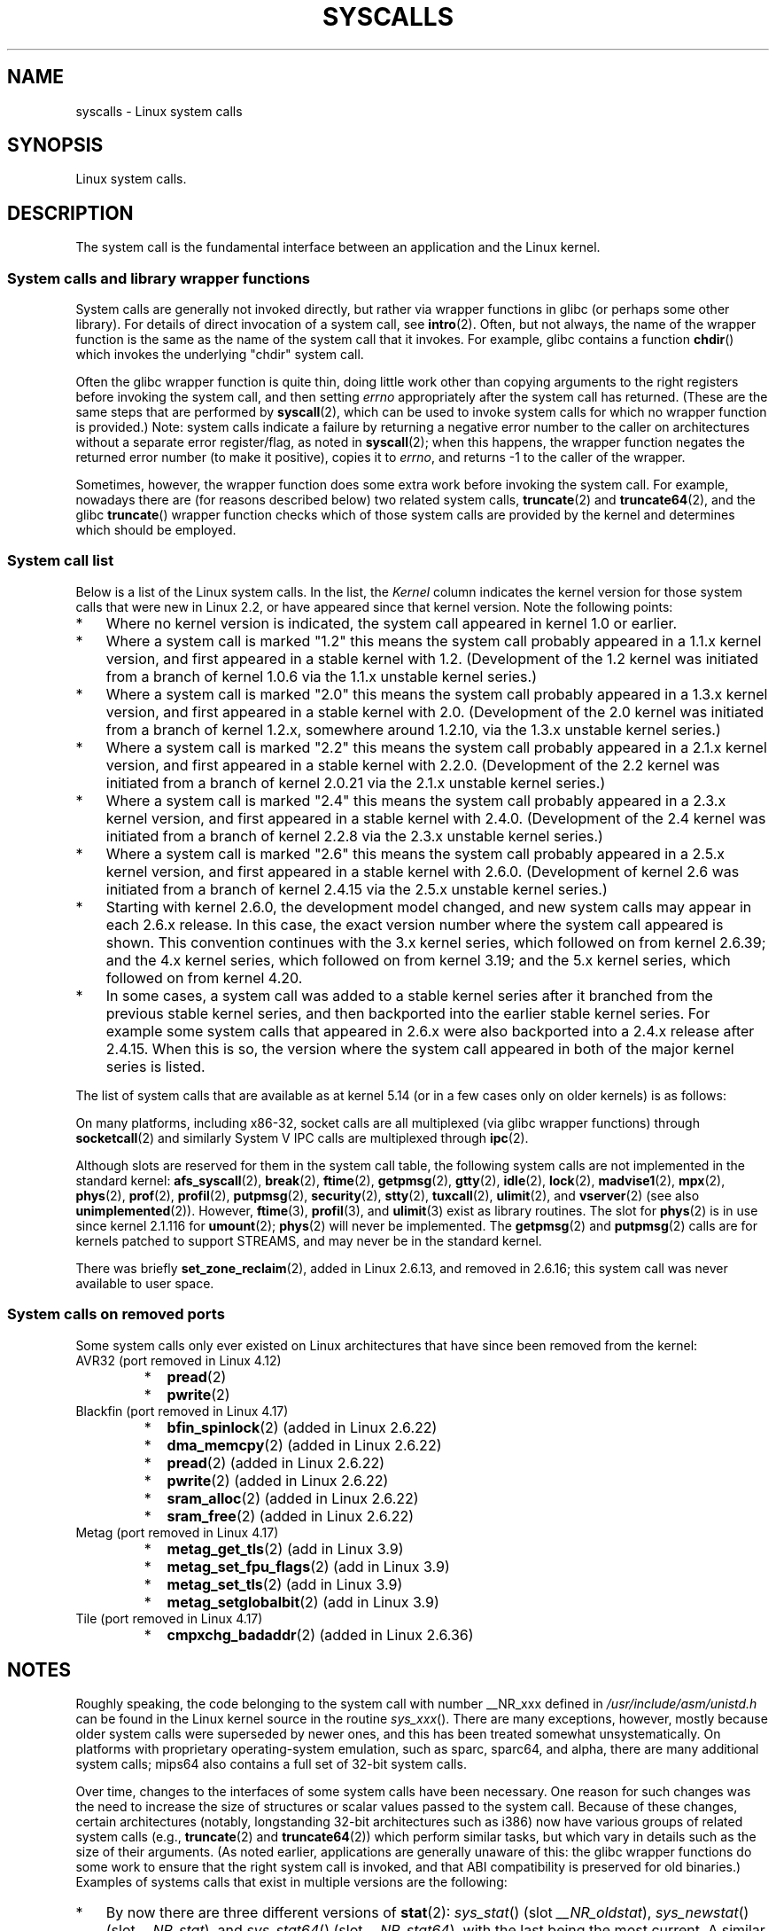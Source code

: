.\" Copyright (C) 2007 Michael Kerrisk <mtk.manpages@gmail.com>
.\" with some input from Stepan Kasal <kasal@ucw.cz>
.\"
.\" Some content retained from an earlier version of this page:
.\" Copyright (C) 1998 Andries Brouwer (aeb@cwi.nl)
.\" Modifications for 2.2 and 2.4 Copyright (C) 2002 Ian Redfern
.\" <redferni@logica.com>
.\"
.\" SPDX-License-Identifier: Linux-man-pages-copyleft
.\"
.TH SYSCALLS 2 2021-08-27 "Linux" "Linux Programmer's Manual"
.SH NAME
syscalls \- Linux system calls
.SH SYNOPSIS
.nf
Linux system calls.
.fi
.SH DESCRIPTION
The system call is the fundamental interface between an application
and the Linux kernel.
.SS System calls and library wrapper functions
System calls are generally not invoked directly,
but rather via wrapper functions in glibc (or perhaps some other library).
For details of direct invocation of a system call, see
.BR intro (2).
Often, but not always, the name of the wrapper function is the same
as the name of the system call that it invokes.
For example, glibc contains a function
.BR chdir ()
which invokes the underlying "chdir" system call.
.PP
Often the glibc wrapper function is quite thin, doing little work
other than copying arguments to the right registers
before invoking the system call,
and then setting
.I errno
appropriately after the system call has returned.
(These are the same steps that are performed by
.BR syscall (2),
which can be used to invoke system calls
for which no wrapper function is provided.)
Note: system calls indicate a failure by returning a negative error
number to the caller on architectures without a separate error register/flag,
as noted in
.BR syscall (2);
when this happens,
the wrapper function negates the returned error number
(to make it positive), copies it to
.IR errno ,
and returns \-1 to the caller of the wrapper.
.PP
Sometimes, however, the wrapper function does some extra work
before invoking the system call.
For example, nowadays there are (for reasons described below) two
related system calls,
.BR truncate (2)
and
.BR truncate64 (2),
and the glibc
.BR truncate ()
wrapper function checks which of those system calls
are provided by the kernel and determines which should be employed.
.SS System call list
Below is a list of the Linux system calls.
In the list, the
.I Kernel
column indicates the kernel version
for those system calls that were new in Linux 2.2,
or have appeared since that kernel version.
Note the following points:
.IP * 3
Where no kernel version is indicated,
the system call appeared in kernel 1.0 or earlier.
.IP *
Where a system call is marked "1.2"
this means the system call probably appeared in a 1.1.x kernel version,
and first appeared in a stable kernel with 1.2.
(Development of the 1.2 kernel was initiated from a branch of kernel
1.0.6 via the 1.1.x unstable kernel series.)
.IP *
Where a system call is marked "2.0"
this means the system call probably appeared in a 1.3.x kernel version,
and first appeared in a stable kernel with 2.0.
(Development of the 2.0 kernel was initiated from a branch of kernel
1.2.x, somewhere around 1.2.10,
via the 1.3.x unstable kernel series.)
.\" Was kernel 2.0 started from a branch of 1.2.10?
.\" At least from the timestamps of the tarballs of
.\" of 1.2.10 and 1.3.0, that's how it looks, but in
.\" fact the diff doesn't seem very clear, the
.\" 1.3.0 .tar.bz is much bigger (2.0 MB) than the
.\" 1.2.10 .tar.bz2 (1.8 MB), and AEB points out the
.\" timestamps of some files in 1.3.0 seem to be older
.\" than those in 1.2.10.  All of this suggests
.\" that there might not have been a clean branch point.
.IP *
Where a system call is marked "2.2"
this means the system call probably appeared in a 2.1.x kernel version,
and first appeared in a stable kernel with 2.2.0.
(Development of the 2.2 kernel was initiated from a branch of kernel
2.0.21 via the 2.1.x unstable kernel series.)
.IP *
Where a system call is marked "2.4"
this means the system call probably appeared in a 2.3.x kernel version,
and first appeared in a stable kernel with 2.4.0.
(Development of the 2.4 kernel was initiated from a branch of
kernel 2.2.8 via the 2.3.x unstable kernel series.)
.IP *
Where a system call is marked "2.6"
this means the system call probably appeared in a 2.5.x kernel version,
and first appeared in a stable kernel with 2.6.0.
(Development of kernel 2.6 was initiated from a branch
of kernel 2.4.15 via the 2.5.x unstable kernel series.)
.IP *
Starting with kernel 2.6.0, the development model changed,
and new system calls may appear in each 2.6.x release.
In this case, the exact version number where the system call appeared
is shown.
This convention continues with the 3.x kernel series,
which followed on from kernel 2.6.39; and the 4.x kernel series,
which followed on from kernel 3.19; and the 5.x kernel series,
which followed on from kernel 4.20.
.IP *
In some cases, a system call was added to a stable kernel
series after it branched from the previous stable kernel
series, and then backported into the earlier stable kernel series.
For example some system calls that appeared in 2.6.x were also backported
into a 2.4.x release after 2.4.15.
When this is so, the version where the system call appeared
in both of the major kernel series is listed.
.PP
The list of system calls that are available as at kernel 5.14
(or in a few cases only on older kernels) is as follows:
.\"
.\" Looking at scripts/checksyscalls.sh in the kernel source is
.\" instructive about x86 specifics.
.\"
.nh
.ad l
.TS
l2 le l
---
l l l.
\fBSystem call\fP	\fBKernel\fP	\fBNotes\fP

\fB_llseek\fP(2)	1.2
\fB_newselect\fP(2)	2.0
\fB_sysctl\fP(2)	2.0	Removed in 5.5
\fBaccept\fP(2)	2.0	T{
See notes on \fBsocketcall\fP(2)
T}
\fBaccept4\fP(2)	2.6.28
\fBaccess\fP(2)	1.0
\fBacct\fP(2)	1.0
\fBadd_key\fP(2)	2.6.10
\fBadjtimex\fP(2)	1.0
\fBalarm\fP(2)	1.0
\fBalloc_hugepages\fP(2)	2.5.36	Removed in 2.5.44
.\" 4adeefe161a74369e44cc8e663f240ece0470dc3
\fBarc_gettls\fP(2)	3.9	ARC only
\fBarc_settls\fP(2)	3.9	ARC only
.\" 91e040a79df73d371f70792f30380d4e44805250
\fBarc_usr_cmpxchg\fP(2)	4.9	ARC only
.\" x86: 79170fda313ed5be2394f87aa2a00d597f8ed4a1
\fBarch_prctl\fP(2)	2.6	T{
x86_64, x86 since 4.12
T}
.\" 9674cdc74d63f346870943ef966a034f8c71ee57
\fBatomic_barrier\fP(2)	2.6.34	m68k only
\fBatomic_cmpxchg_32\fP(2)	2.6.34	m68k only
\fBbdflush\fP(2)	1.2	T{
Deprecated (does nothing)
since 2.6
T}
\fBbind\fP(2)	2.0	T{
See notes on \fBsocketcall\fP(2)
T}
\fBbpf\fP(2)	3.18
\fBbrk\fP(2)	1.0
\fBbreakpoint\fP(2)	2.2	T{
ARM OABI only, defined with
\fB__ARM_NR\fP prefix
T}
\fBcacheflush\fP(2)	1.2	Not on x86
\fBcapget\fP(2)	2.2
\fBcapset\fP(2)	2.2
\fBchdir\fP(2)	1.0
\fBchmod\fP(2)	1.0
\fBchown\fP(2)	2.2	T{
See \fBchown\fP(2) for
version details
T}
\fBchown32\fP(2)	2.4
\fBchroot\fP(2)	1.0
\fBclock_adjtime\fP(2)	2.6.39
\fBclock_getres\fP(2)	2.6
\fBclock_gettime\fP(2)	2.6
\fBclock_nanosleep\fP(2)	2.6
\fBclock_settime\fP(2)	2.6
\fBclone2\fP(2)	2.4	IA-64 only
\fBclone\fP(2)	1.0
\fBclone3\fP(2)	5.3
\fBclose\fP(2)	1.0
\fBclose_range\fP(2)	5.9
.\" .\" dcef1f634657dabe7905af3ccda12cf7f0b6fcc1
.\" .\" cc20d42986d5807cbe4f5c7c8e3dab2e59ea0db3
.\" .\" db695c0509d6ec9046ee5e4c520a19fa17d9fce2
.\" \fBcmpxchg\fP(2)	2.6.12	T{
.\" ARM, syscall constant never was
.\" exposed to user space, in-kernel
.\" definition had \fB__ARM_NR\fP prefix,
.\" removed in 4.4
.\" T}
.\" 867e359b97c970a60626d5d76bbe2a8fadbf38fb
.\" bb9d812643d8a121df7d614a2b9c60193a92deb0
\fBconnect\fP(2)	2.0	T{
See notes on \fBsocketcall\fP(2)
T}
\fBcopy_file_range\fP(2)	4.5
\fBcreat\fP(2)	1.0
\fBcreate_module\fP(2)	1.0	Removed in 2.6
\fBdelete_module\fP(2)	1.0
.\" 1394f03221790a988afc3e4b3cb79f2e477246a9
.\" 4ba66a9760722ccbb691b8f7116cad2f791cca7b
\fBdup\fP(2)	1.0
\fBdup2\fP(2)	1.0
\fBdup3\fP(2)	2.6.27
\fBepoll_create\fP(2)	2.6
\fBepoll_create1\fP(2)	2.6.27
\fBepoll_ctl\fP(2)	2.6
\fBepoll_pwait\fP(2)	2.6.19
\fBepoll_pwait2\fP(2)	5.11
\fBepoll_wait\fP(2)	2.6
\fBeventfd\fP(2)	2.6.22
\fBeventfd2\fP(2)	2.6.27
\fBexecv\fP(2)	2.0	T{
SPARC/SPARC64 only, for
compatibility with SunOS
T}
\fBexecve\fP(2)	1.0
\fBexecveat\fP(2)	3.19
\fBexit\fP(2)	1.0
\fBexit_group\fP(2)	2.6
\fBfaccessat\fP(2)	2.6.16
\fBfaccessat2\fP(2)	5.8
\fBfadvise64\fP(2)	2.6
.\" Implements \fBposix_fadvise\fP(2)
\fBfadvise64_64\fP(2)	2.6
\fBfallocate\fP(2)	2.6.23
\fBfanotify_init\fP(2)	2.6.37
\fBfanotify_mark\fP(2)	2.6.37
.\" The fanotify calls were added in Linux 2.6.36,
.\" but disabled while the API was finalized.
\fBfchdir\fP(2)	1.0
\fBfchmod\fP(2)	1.0
\fBfchmodat\fP(2)	2.6.16
\fBfchown\fP(2)	1.0
\fBfchown32\fP(2)	2.4
\fBfchownat\fP(2)	2.6.16
\fBfcntl\fP(2)	1.0
\fBfcntl64\fP(2)	2.4
\fBfdatasync\fP(2)	2.0
\fBfgetxattr\fP(2)	2.6; 2.4.18
\fBfinit_module\fP(2)	3.8
\fBflistxattr\fP(2)	2.6; 2.4.18
\fBflock\fP(2)	2.0
\fBfork\fP(2)	1.0
\fBfree_hugepages\fP(2)	2.5.36	Removed in 2.5.44
\fBfremovexattr\fP(2)	2.6; 2.4.18
\fBfsconfig\fP(2)	5.2
\fBfsetxattr\fP(2)	2.6; 2.4.18
\fBfsmount\fP(2)	5.2
\fBfsopen\fP(2)	5.2
\fBfspick\fP(2)	5.2
\fBfstat\fP(2)	1.0
\fBfstat64\fP(2)	2.4
\fBfstatat64\fP(2)	2.6.16
\fBfstatfs\fP(2)	1.0
\fBfstatfs64\fP(2)	2.6
\fBfsync\fP(2)	1.0
\fBftruncate\fP(2)	1.0
\fBftruncate64\fP(2)	2.4
\fBfutex\fP(2)	2.6
\fBfutimesat\fP(2)	2.6.16
\fBget_kernel_syms\fP(2)	1.0	Removed in 2.6
\fBget_mempolicy\fP(2)	2.6.6
\fBget_robust_list\fP(2)	2.6.17
\fBget_thread_area\fP(2)	2.6
.\" 8fcd6c45f5a65621ec809b7866a3623e9a01d4ed
\fBget_tls\fP(2)	4.15	T{
ARM OABI only, has
\fB__ARM_NR\fP prefix
T}
\fBgetcpu\fP(2)	2.6.19
\fBgetcwd\fP(2)	2.2
\fBgetdents\fP(2)	2.0
\fBgetdents64\fP(2)	2.4
.\" parisc: 863722e856e64dae0e252b6bb546737c6c5626ce
\fBgetdomainname\fP(2)	2.2	T{
SPARC, SPARC64; available
as \fBosf_getdomainname\fP(2)
on Alpha since Linux 2.0
T}
.\" ec98c6b9b47df6df1c1fa6cf3d427414f8c2cf16
\fBgetdtablesize\fP(2)	2.0	T{
SPARC (removed in 2.6.26),
available on Alpha as
\fBosf_getdtablesize\fP(2)
T}
\fBgetegid\fP(2)	1.0
\fBgetegid32\fP(2)	2.4
\fBgeteuid\fP(2)	1.0
\fBgeteuid32\fP(2)	2.4
\fBgetgid\fP(2)	1.0
\fBgetgid32\fP(2)	2.4
\fBgetgroups\fP(2)	1.0
\fBgetgroups32\fP(2)	2.4
.\" SPARC removal: ec98c6b9b47df6df1c1fa6cf3d427414f8c2cf16
\fBgethostname\fP(2)	2.0	T{
Alpha, was available on
SPARC up to Linux 2.6.26
T}
\fBgetitimer\fP(2)	1.0
\fBgetpeername\fP(2)	2.0	T{
See notes on \fBsocketcall\fP(2)
T}
\fBgetpagesize\fP(2)	2.0	Not on x86
\fBgetpgid\fP(2)	1.0
\fBgetpgrp\fP(2)	1.0
\fBgetpid\fP(2)	1.0
\fBgetppid\fP(2)	1.0
\fBgetpriority\fP(2)	1.0
\fBgetrandom\fP(2)	3.17
\fBgetresgid\fP(2)	2.2
\fBgetresgid32\fP(2)	2.4
\fBgetresuid\fP(2)	2.2
\fBgetresuid32\fP(2)	2.4
\fBgetrlimit\fP(2)	1.0
\fBgetrusage\fP(2)	1.0
\fBgetsid\fP(2)	2.0
\fBgetsockname\fP(2)	2.0	T{
See notes on \fBsocketcall\fP(2)
T}
\fBgetsockopt\fP(2)	2.0	T{
See notes on \fBsocketcall\fP(2)
T}
\fBgettid\fP(2)	2.4.11
\fBgettimeofday\fP(2)	1.0
\fBgetuid\fP(2)	1.0
\fBgetuid32\fP(2)	2.4
\fBgetunwind\fP(2)	2.4.8	T{
IA-64 only; deprecated
T}
\fBgetxattr\fP(2)	2.6; 2.4.18
\fBgetxgid\fP(2)	2.0	T{
Alpha only; see NOTES
T}
\fBgetxpid\fP(2)	2.0	T{
Alpha only; see NOTES
T}
\fBgetxuid\fP(2)	2.0	T{
Alpha only; see NOTES
T}
\fBinit_module\fP(2)	1.0
\fBinotify_add_watch\fP(2)	2.6.13
\fBinotify_init\fP(2)	2.6.13
\fBinotify_init1\fP(2)	2.6.27
\fBinotify_rm_watch\fP(2)	2.6.13
\fBio_cancel\fP(2)	2.6
\fBio_destroy\fP(2)	2.6
\fBio_getevents\fP(2)	2.6
\fBio_pgetevents\fP(2)	4.18
\fBio_setup\fP(2)	2.6
\fBio_submit\fP(2)	2.6
\fBio_uring_enter\fP(2)	5.1
\fBio_uring_register\fP(2)	5.1
\fBio_uring_setup\fP(2)	5.1
\fBioctl\fP(2)	1.0
\fBioperm\fP(2)	1.0
\fBiopl\fP(2)	1.0
\fBioprio_get\fP(2)	2.6.13
\fBioprio_set\fP(2)	2.6.13
\fBipc\fP(2)	1.0
.\" Implements System V IPC calls
\fBkcmp\fP(2)	3.5
\fBkern_features\fP(2)	3.7	SPARC64 only
.\" FIXME . document kern_features():
.\" commit 517ffce4e1a03aea979fe3a18a3dd1761a24fafb
\fBkexec_file_load\fP(2)	3.17
\fBkexec_load\fP(2)	2.6.13
.\" The entry in the syscall table was reserved starting in 2.6.7
.\" Was named sys_kexec_load() from 2.6.7 to 2.6.16
\fBkeyctl\fP(2)	2.6.10
\fBkill\fP(2)	1.0
\fBlandlock_add_rule\fP(2)	5.13
\fBlandlock_create_ruleset\fP(2)	5.13
\fBlandlock_restrict_self\fP(2)	5.13
\fBlchown\fP(2)	1.0	T{
See \fBchown\fP(2) for
version details
T}
\fBlchown32\fP(2)	2.4
\fBlgetxattr\fP(2)	2.6; 2.4.18
\fBlink\fP(2)	1.0
\fBlinkat\fP(2)	2.6.16
\fBlisten\fP(2)	2.0	T{
See notes on \fBsocketcall\fP(2)
T}
\fBlistxattr\fP(2)	2.6; 2.4.18
\fBllistxattr\fP(2)	2.6; 2.4.18
\fBlookup_dcookie\fP(2)	2.6
\fBlremovexattr\fP(2)	2.6; 2.4.18
\fBlseek\fP(2)	1.0
\fBlsetxattr\fP(2)	2.6; 2.4.18
\fBlstat\fP(2)	1.0
\fBlstat64\fP(2)	2.4
\fBmadvise\fP(2)	2.4
\fBmbind\fP(2)	2.6.6
\fBmemory_ordering\fP(2)	2.2	SPARC64 only
.\" 26025bbfbba33a9425be1b89eccb4664ea4c17b6
.\" bb6fb6dfcc17cddac11ac295861f7608194447a7
\fBmembarrier\fP(2)	3.17
\fBmemfd_create\fP(2)	3.17
\fBmemfd_secret\fP(2)	5.14
\fBmigrate_pages\fP(2)	2.6.16
\fBmincore\fP(2)	2.4
\fBmkdir\fP(2)	1.0
\fBmkdirat\fP(2)	2.6.16
\fBmknod\fP(2)	1.0
\fBmknodat\fP(2)	2.6.16
\fBmlock\fP(2)	2.0
\fBmlock2\fP(2)	4.4
\fBmlockall\fP(2)	2.0
\fBmmap\fP(2)	1.0
\fBmmap2\fP(2)	2.4
\fBmodify_ldt\fP(2)	1.0
\fBmount\fP(2)	1.0
\fBmove_mount\fP(2)	5.2
\fBmove_pages\fP(2)	2.6.18
\fBmprotect\fP(2)	1.0
\fBmq_getsetattr\fP(2)	2.6.6
.\" Implements \fBmq_getattr\fP(3) and \fBmq_setattr\fP(3)
\fBmq_notify\fP(2)	2.6.6
\fBmq_open\fP(2)	2.6.6
\fBmq_timedreceive\fP(2)	2.6.6
\fBmq_timedsend\fP(2)	2.6.6
\fBmq_unlink\fP(2)	2.6.6
\fBmremap\fP(2)	2.0
\fBmsgctl\fP(2)	2.0	T{
See notes on \fBipc\fP(2)
T}
\fBmsgget\fP(2)	2.0	T{
See notes on \fBipc\fP(2)
T}
\fBmsgrcv\fP(2)	2.0	T{
See notes on \fBipc\fP(2)
T}
\fBmsgsnd\fP(2)	2.0	T{
See notes on \fBipc\fP(2)
T}
\fBmsync\fP(2)	2.0
.\" \fBmultiplexer\fP(2)	??	__NR_multiplexer reserved on
.\"		PowerPC, but unimplemented?
\fBmunlock\fP(2)	2.0
\fBmunlockall\fP(2)	2.0
\fBmunmap\fP(2)	1.0
\fBname_to_handle_at\fP(2)	2.6.39
\fBnanosleep\fP(2)	2.0
.\" 5590ff0d5528b60153c0b4e7b771472b5a95e297
\fBnewfstatat\fP(2)	2.6.16	See \fBstat\fP(2)
\fBnfsservctl\fP(2)	2.2	Removed in 3.1
\fBnice\fP(2)	1.0
\fBold_adjtimex\fP(2)	2.0	T{
Alpha only; see NOTES
T}
\fBold_getrlimit\fP(2)	2.4	T{
Old variant of \fBgetrlimit\fP(2)
that used a different value
for \fBRLIM_INFINITY\fP
T}
\fBoldfstat\fP(2)	1.0
\fBoldlstat\fP(2)	1.0
\fBoldolduname\fP(2)	1.0
\fBoldstat\fP(2)	1.0
\fBoldumount\fP(2)	2.4.116	T{
Name of the old \fBumount\fP(2)
syscall on Alpha
T}
\fBolduname\fP(2)	1.0
\fBopen\fP(2)	1.0
\fBopen_by_handle_at\fP(2)	2.6.39
\fBopen_tree\fP(2)	5.2
\fBopenat\fP(2)	2.6.16
\fBopenat2\fP(2)	5.6
.\" 9d02a4283e9ce4e9ca11ff00615bdacdb0515a1a
\fBor1k_atomic\fP(2)	3.1	T{
OpenRISC 1000 only
T}
\fBpause\fP(2)	1.0
\fBpciconfig_iobase\fP(2)	2.2.15; 2.4	Not on x86
.\" Alpha, PowerPC, ARM; not x86
\fBpciconfig_read\fP(2)	2.0.26; 2.2	Not on x86
.\" , PowerPC, ARM; not x86
\fBpciconfig_write\fP(2)	2.0.26; 2.2	Not on x86
.\" , PowerPC, ARM; not x86
\fBperf_event_open\fP(2)	2.6.31	T{
Was perf_counter_open() in
2.6.31; renamed in 2.6.32
T}
\fBpersonality\fP(2)	1.2
\fBperfctr\fP(2)	2.2	T{
SPARC only; removed in 2.6.34
T}
.\"	commit c7d5a0050773e98d1094eaa9f2a1a793fafac300 removed perfctr()
\fBperfmonctl\fP(2)	2.4	IA-64 only; removed in 5.10
\fBpidfd_getfd\fP(2)	5.6
\fBpidfd_send_signal\fP(2)	5.1
\fBpidfd_open\fP(2)	5.3
\fBpipe\fP(2)	1.0
\fBpipe2\fP(2)	2.6.27
\fBpivot_root\fP(2)	2.4
\fBpkey_alloc\fP(2)	4.8
\fBpkey_free\fP(2)	4.8
\fBpkey_mprotect\fP(2)	4.8
\fBpoll\fP(2)	2.0.36; 2.2
\fBppoll\fP(2)	2.6.16
\fBprctl\fP(2)	2.2
\fBpread64\fP(2)		T{
Added as "pread" in 2.2;
renamed "pread64" in 2.6
T}
\fBpreadv\fP(2)	2.6.30
\fBpreadv2\fP(2)	4.6
\fBprlimit64\fP(2)	2.6.36
\fBprocess_madvise\fP(2)	5.10
\fBprocess_vm_readv\fP(2)	3.2
\fBprocess_vm_writev\fP(2)	3.2
\fBpselect6\fP(2)	2.6.16
.\" Implements \fBpselect\fP(2)
\fBptrace\fP(2)	1.0
\fBpwrite64\fP(2)		T{
Added as "pwrite" in 2.2;
renamed "pwrite64" in 2.6
T}
\fBpwritev\fP(2)	2.6.30
\fBpwritev2\fP(2)	4.6
\fBquery_module\fP(2)	2.2	Removed in 2.6
\fBquotactl\fP(2)	1.0
\fBquotactl_fd\fP(2)	5.14
\fBread\fP(2)	1.0
\fBreadahead\fP(2)	2.4.13
\fBreaddir\fP(2)	1.0
.\" Supersedes \fBgetdents\fP(2)
\fBreadlink\fP(2)	1.0
\fBreadlinkat\fP(2)	2.6.16
\fBreadv\fP(2)	2.0
\fBreboot\fP(2)	1.0
\fBrecv\fP(2)	2.0	T{
See notes on \fBsocketcall\fP(2)
T}
\fBrecvfrom\fP(2)	2.0	T{
See notes on \fBsocketcall\fP(2)
T}
\fBrecvmsg\fP(2)	2.0	T{
See notes on \fBsocketcall\fP(2)
T}
\fBrecvmmsg\fP(2)	2.6.33
\fBremap_file_pages\fP(2)	2.6	T{
Deprecated since 3.16
T}
\fBremovexattr\fP(2)	2.6; 2.4.18
\fBrename\fP(2)	1.0
\fBrenameat\fP(2)	2.6.16
\fBrenameat2\fP(2)	3.15
\fBrequest_key\fP(2)	2.6.10
\fBrestart_syscall\fP(2)	2.6
.\" 921ebd8f2c081b3cf6c3b29ef4103eef3ff26054
\fBriscv_flush_icache\fP(2)	4.15	RISC-V only
\fBrmdir\fP(2)	1.0
\fBrseq\fP(2)	4.18
\fBrt_sigaction\fP(2)	2.2
\fBrt_sigpending\fP(2)	2.2
\fBrt_sigprocmask\fP(2)	2.2
\fBrt_sigqueueinfo\fP(2)	2.2
\fBrt_sigreturn\fP(2)	2.2
\fBrt_sigsuspend\fP(2)	2.2
\fBrt_sigtimedwait\fP(2)	2.2
\fBrt_tgsigqueueinfo\fP(2)	2.6.31
\fBrtas\fP(2)	2.6.2	T{
PowerPC/PowerPC64 only
T}
\fBs390_runtime_instr\fP(2)	3.7	s390 only
\fBs390_pci_mmio_read\fP(2)	3.19	s390 only
\fBs390_pci_mmio_write\fP(2)	3.19	s390 only
\fBs390_sthyi\fP(2)	4.15	s390 only
\fBs390_guarded_storage\fP(2)	4.12	s390 only
\fBsched_get_affinity\fP(2)	2.6	T{
Name of \fBsched_getaffinity\fP(2)
on SPARC and SPARC64
T}
\fBsched_get_priority_max\fP(2)	2.0
\fBsched_get_priority_min\fP(2)	2.0
\fBsched_getaffinity\fP(2)	2.6
\fBsched_getattr\fP(2)	3.14
\fBsched_getparam\fP(2)	2.0
\fBsched_getscheduler\fP(2)	2.0
\fBsched_rr_get_interval\fP(2)	2.0
\fBsched_set_affinity\fP(2)	2.6	T{
Name of \fBsched_setaffinity\fP(2)
on SPARC and SPARC64
T}
\fBsched_setaffinity\fP(2)	2.6
\fBsched_setattr\fP(2)	3.14
\fBsched_setparam\fP(2)	2.0
\fBsched_setscheduler\fP(2)	2.0
\fBsched_yield\fP(2)	2.0
\fBseccomp\fP(2)	3.17
\fBselect\fP(2)	1.0
\fBsemctl\fP(2)	2.0	T{
See notes on \fBipc\fP(2)
T}
\fBsemget\fP(2)	2.0	T{
See notes on \fBipc\fP(2)
T}
\fBsemop\fP(2)	2.0	T{
See notes on \fBipc\fP(2)
T}
\fBsemtimedop\fP(2)	2.6; 2.4.22
\fBsend\fP(2)	2.0	T{
See notes on \fBsocketcall\fP(2)
T}
\fBsendfile\fP(2)	2.2
\fBsendfile64\fP(2)	2.6; 2.4.19
\fBsendmmsg\fP(2)	3.0
\fBsendmsg\fP(2)	2.0	T{
See notes on \fBsocketcall\fP(2)
T}
\fBsendto\fP(2)	2.0	T{
See notes on \fBsocketcall\fP(2)
T}
\fBset_mempolicy\fP(2)	2.6.6
\fBset_robust_list\fP(2)	2.6.17
\fBset_thread_area\fP(2)	2.6
\fBset_tid_address\fP(2)	2.6
\fBset_tls\fP(2)	2.6.11	T{
ARM OABI/EABI only (constant
has \fB__ARM_NR\fP prefix)
T}
.\" \fBsetaltroot\fP(2)	2.6.10	T{
.\" Removed in 2.6.11, exposed one
.\" of implementation details of
.\" \fBpersonality\fP(2) (creating an
.\" alternative root, precursor of
.\" mount namespaces) to user space.
.\" T}
.\" See http://lkml.org/lkml/2005/8/1/83
.\" "[PATCH] remove sys_set_zone_reclaim()"
\fBsetdomainname\fP(2)	1.0
\fBsetfsgid\fP(2)	1.2
\fBsetfsgid32\fP(2)	2.4
\fBsetfsuid\fP(2)	1.2
\fBsetfsuid32\fP(2)	2.4
\fBsetgid\fP(2)	1.0
\fBsetgid32\fP(2)	2.4
\fBsetgroups\fP(2)	1.0
\fBsetgroups32\fP(2)	2.4
.\" arch/alpha/include/asm/core_lca.h
\fBsethae\fP(2)	2.0	T{
Alpha only; see NOTES
T}
\fBsethostname\fP(2)	1.0
\fBsetitimer\fP(2)	1.0
\fBsetns\fP(2)	3.0
\fBsetpgid\fP(2)	1.0
\fBsetpgrp\fP(2)	2.0	T{
Alternative name for
\fBsetpgid\fP(2) on Alpha
T}
\fBsetpriority\fP(2)	1.0
\fBsetregid\fP(2)	1.0
\fBsetregid32\fP(2)	2.4
\fBsetresgid\fP(2)	2.2
\fBsetresgid32\fP(2)	2.4
\fBsetresuid\fP(2)	2.2
\fBsetresuid32\fP(2)	2.4
\fBsetreuid\fP(2)	1.0
\fBsetreuid32\fP(2)	2.4
\fBsetrlimit\fP(2)	1.0
\fBsetsid\fP(2)	1.0
\fBsetsockopt\fP(2)	2.0	T{
See notes on \fBsocketcall\fP(2)
T}
\fBsettimeofday\fP(2)	1.0
\fBsetuid\fP(2)	1.0
\fBsetuid32\fP(2)	2.4
\fBsetup\fP(2)	1.0	Removed in 2.2
\fBsetxattr\fP(2)	2.6; 2.4.18
\fBsgetmask\fP(2)	1.0
\fBshmat\fP(2)	2.0	T{
See notes on \fBipc\fP(2)
T}
\fBshmctl\fP(2)	2.0	T{
See notes on \fBipc\fP(2)
T}
\fBshmdt\fP(2)	2.0	T{
See notes on \fBipc\fP(2)
T}
\fBshmget\fP(2)	2.0	T{
See notes on \fBipc\fP(2)
T}
\fBshutdown\fP(2)	2.0	T{
See notes on \fBsocketcall\fP(2)
T}
\fBsigaction\fP(2)	1.0
\fBsigaltstack\fP(2)	2.2
\fBsignal\fP(2)	1.0
\fBsignalfd\fP(2)	2.6.22
\fBsignalfd4\fP(2)	2.6.27
\fBsigpending\fP(2)	1.0
\fBsigprocmask\fP(2)	1.0
\fBsigreturn\fP(2)	1.0
\fBsigsuspend\fP(2)	1.0
\fBsocket\fP(2)	2.0	T{
See notes on \fBsocketcall\fP(2)
T}
\fBsocketcall\fP(2)	1.0
.\" Implements BSD socket calls
\fBsocketpair\fP(2)	2.0	T{
See notes on \fBsocketcall\fP(2)
T}
.\" 5a0015d62668e64c8b6e02e360fbbea121bfd5e6
\fBspill\fP(2)	2.6.13	Xtensa only
\fBsplice\fP(2)	2.6.17
\fBspu_create\fP(2)	2.6.16	T{
PowerPC/PowerPC64 only
T}
\fBspu_run\fP(2)	2.6.16	T{
PowerPC/PowerPC64 only
T}
\fBssetmask\fP(2)	1.0
\fBstat\fP(2)	1.0
\fBstat64\fP(2)	2.4
\fBstatfs\fP(2)	1.0
\fBstatfs64\fP(2)	2.6
\fBstatx\fP(2)	4.11
\fBstime\fP(2)	1.0
\fBsubpage_prot\fP(2)	2.6.25	T{
PowerPC/PowerPC64 only
T}
\fBswapcontext\fP(2)	2.6.3	T{
PowerPC/PowerPC64 only
T}
.\" 529d235a0e190ded1d21ccc80a73e625ebcad09b
\fBswitch_endian\fP(2)	4.1	PowerPC64 only
\fBswapoff\fP(2)	1.0
\fBswapon\fP(2)	1.0
\fBsymlink\fP(2)	1.0
\fBsymlinkat\fP(2)	2.6.16
\fBsync\fP(2)	1.0
\fBsync_file_range\fP(2)	2.6.17
\fBsync_file_range2\fP(2)	2.6.22
.\" PowerPC, ARM, tile
.\" First appeared on ARM, as arm_sync_file_range(), but later renamed
.\" \fBsys_debug_setcontext\fP(2)	???	PowerPC if CONFIG_PPC32
\fBsyncfs\fP(2)	2.6.39
\fBsys_debug_setcontext\fP(2)	2.6.11	PowerPC only
\fBsyscall\fP(2)	1.0	T{
Still available on ARM OABI
and MIPS O32 ABI
T}
\fBsysfs\fP(2)	1.2
\fBsysinfo\fP(2)	1.0
\fBsyslog\fP(2)	1.0
.\" glibc interface is \fBklogctl\fP(3)
\fBsysmips\fP(2)	2.6.0	MIPS only
\fBtee\fP(2)	2.6.17
\fBtgkill\fP(2)	2.6
\fBtime\fP(2)	1.0
\fBtimer_create\fP(2)	2.6
\fBtimer_delete\fP(2)	2.6
\fBtimer_getoverrun\fP(2)	2.6
\fBtimer_gettime\fP(2)	2.6
\fBtimer_settime\fP(2)	2.6
.\" .\" b215e283992899650c4271e7385c79e26fb9a88e
.\" .\" 4d672e7ac79b5ec5cdc90e450823441e20464691
.\" \fBtimerfd\fP(2)	2.6.22	T{
.\" Old timerfd interface,
.\" removed in 2.6.25
.\" T}
\fBtimerfd_create\fP(2)	2.6.25
\fBtimerfd_gettime\fP(2)	2.6.25
\fBtimerfd_settime\fP(2)	2.6.25
\fBtimes\fP(2)	1.0
\fBtkill\fP(2)	2.6; 2.4.22
\fBtruncate\fP(2)	1.0
\fBtruncate64\fP(2)	2.4
\fBugetrlimit\fP(2)	2.4
\fBumask\fP(2)	1.0
\fBumount\fP(2)	1.0
.\" sys_oldumount() -- __NR_umount
\fBumount2\fP(2)	2.2
.\" sys_umount() -- __NR_umount2
\fBuname\fP(2)	1.0
\fBunlink\fP(2)	1.0
\fBunlinkat\fP(2)	2.6.16
\fBunshare\fP(2)	2.6.16
\fBuselib\fP(2)	1.0
\fBustat\fP(2)	1.0
\fBuserfaultfd\fP(2)	4.3
\fBusr26\fP(2)	2.4.8.1	ARM OABI only
\fBusr32\fP(2)	2.4.8.1	ARM OABI only
\fButime\fP(2)	1.0
\fButimensat\fP(2)	2.6.22
\fButimes\fP(2)	2.2
\fButrap_install\fP(2)	2.2	SPARC64 only
.\" FIXME . document utrap_install()
.\" There's a man page for Solaris 5.11
\fBvfork\fP(2)	2.2
\fBvhangup\fP(2)	1.0
\fBvm86old\fP(2)	1.0	T{
Was "vm86"; renamed in
2.0.28/2.2
T}
\fBvm86\fP(2)	2.0.28; 2.2
\fBvmsplice\fP(2)	2.6.17
\fBwait4\fP(2)	1.0
\fBwaitid\fP(2)	2.6.10
\fBwaitpid\fP(2)	1.0
\fBwrite\fP(2)	1.0
\fBwritev\fP(2)	2.0
.\" 5a0015d62668e64c8b6e02e360fbbea121bfd5e6
\fBxtensa\fP(2)	2.6.13	Xtensa only
.TE
.ad
.hy
.PP
On many platforms, including x86-32, socket calls are all multiplexed
(via glibc wrapper functions) through
.BR socketcall (2)
and similarly System\ V IPC calls are multiplexed through
.BR ipc (2).
.PP
Although slots are reserved for them in the system call table,
the following system calls are not implemented in the standard kernel:
.BR afs_syscall (2), \" __NR_afs_syscall is 53 on Linux 2.6.22/i386
.BR break (2),       \" __NR_break is 17 on Linux 2.6.22/i386
.BR ftime (2),       \" __NR_ftime is 35 on Linux 2.6.22/i386
.BR getpmsg (2),     \" __NR_getpmsg is 188 on Linux 2.6.22/i386
.BR gtty (2),        \" __NR_gtty is 32 on Linux 2.6.22/i386
.BR idle (2),        \" __NR_idle is 112 on Linux 2.6.22/i386
.BR lock (2),        \" __NR_lock is 53 on Linux 2.6.22/i386
.BR madvise1 (2),    \" __NR_madvise1 is 219 on Linux 2.6.22/i386
.BR mpx (2),         \" __NR_mpx is 66 on Linux 2.6.22/i386
.BR phys (2),        \" Slot has been reused
.BR prof (2),        \" __NR_prof is 44 on Linux 2.6.22/i386
.BR profil (2),      \" __NR_profil is 98 on Linux 2.6.22/i386
.BR putpmsg (2),     \" __NR_putpmsg is 189 on Linux 2.6.22/i386
.\" __NR_security is 223 on Linux 2.4/i386; absent on 2.6/i386, present
.\" on a couple of 2.6 architectures
.BR security (2),    \" __NR_security is 223 on Linux 2.4/i386
.\" The security call is for future use.
.BR stty (2),        \" __NR_stty is 31 on Linux 2.6.22/i386
.BR tuxcall (2),     \" __NR_tuxcall is 184 on x86_64, also on PPC and alpha
.BR ulimit (2),      \" __NR_ulimit is 58 on Linux 2.6.22/i386
and
.BR vserver (2)      \" __NR_vserver is 273 on Linux 2.6.22/i386
(see also
.BR unimplemented (2)).
However,
.BR ftime (3),
.BR profil (3),
and
.BR ulimit (3)
exist as library routines.
The slot for
.BR phys (2)
is in use since kernel 2.1.116 for
.BR umount (2);
.BR phys (2)
will never be implemented.
The
.BR getpmsg (2)
and
.BR putpmsg (2)
calls are for kernels patched to support STREAMS,
and may never be in the standard kernel.
.PP
There was briefly
.BR set_zone_reclaim (2),
added in Linux 2.6.13, and removed in 2.6.16;
this system call was never available to user space.
.\"
.SS System calls on removed ports
Some system calls only ever existed on Linux architectures that have
since been removed from the kernel:
.TP
AVR32 (port removed in Linux 4.12)
.RS
.PD 0
.IP * 2
.BR pread (2)
.IP *
.BR pwrite (2)
.PD
.RE
.TP
Blackfin (port removed in Linux 4.17)
.RS
.PD 0
.IP * 2
.BR bfin_spinlock (2)
(added in Linux 2.6.22)
.IP *
.BR dma_memcpy (2)
(added in Linux 2.6.22)
.IP *
.BR pread (2)
(added in Linux 2.6.22)
.IP *
.BR pwrite (2)
(added in Linux 2.6.22)
.IP *
.BR sram_alloc (2)
(added in Linux 2.6.22)
.IP *
.BR sram_free (2)
(added in Linux 2.6.22)
.PD
.RE
.TP
Metag (port removed in Linux 4.17)
.RS
.PD 0
.IP * 2
.BR metag_get_tls (2)
(add in Linux 3.9)
.IP *
.BR metag_set_fpu_flags (2)
(add in Linux 3.9)
.IP *
.BR metag_set_tls (2)
(add in Linux 3.9)
.IP *
.BR metag_setglobalbit (2)
(add in Linux 3.9)
.PD
.RE
.TP
Tile (port removed in Linux 4.17)
.RS
.PD 0
.IP * 2
.BR cmpxchg_badaddr (2)
(added in Linux 2.6.36)
.PD
.RE
.SH NOTES
Roughly speaking, the code belonging to the system call
with number __NR_xxx defined in
.I /usr/include/asm/unistd.h
can be found in the Linux kernel source in the routine
.IR sys_xxx ().
There are many exceptions, however, mostly because
older system calls were superseded by newer ones,
and this has been treated somewhat unsystematically.
On platforms with
proprietary operating-system emulation,
such as sparc, sparc64, and alpha,
there are many additional system calls; mips64 also contains a full
set of 32-bit system calls.
.PP
Over time, changes to the interfaces of some system calls have been
necessary.
One reason for such changes was the need to increase the size of
structures or scalar values passed to the system call.
Because of these changes, certain architectures
(notably, longstanding 32-bit architectures such as i386)
now have various groups of related system calls (e.g.,
.BR truncate (2)
and
.BR truncate64 (2))
which perform similar tasks, but which vary in
details such as the size of their arguments.
(As noted earlier, applications are generally unaware of this:
the glibc wrapper functions do some work to ensure that the right
system call is invoked, and that ABI compatibility is
preserved for old binaries.)
Examples of systems calls that exist in multiple versions are
the following:
.IP * 3
By now there are three different versions of
.BR stat (2):
.IR sys_stat ()
(slot
.IR __NR_oldstat ),
.IR sys_newstat ()
(slot
.IR __NR_stat ),
and
.IR sys_stat64 ()
(slot
.IR __NR_stat64 ),
with the last being the most current.
.\" e.g., on 2.6.22/i386: __NR_oldstat 18, __NR_stat 106, __NR_stat64 195
.\" The stat system calls deal with three different data structures,
.\" defined in include/asm-i386/stat.h: __old_kernel_stat, stat, stat64
A similar story applies for
.BR lstat (2)
and
.BR fstat (2).
.IP *
Similarly, the defines
.IR __NR_oldolduname ,
.IR __NR_olduname ,
and
.I __NR_uname
refer to the routines
.IR sys_olduname (),
.IR sys_uname (),
and
.IR sys_newuname ().
.IP *
In Linux 2.0, a new version of
.BR vm86 (2)
appeared, with the old and the new kernel routines being named
.IR sys_vm86old ()
and
.IR sys_vm86 ().
.IP *
In Linux 2.4, a new version of
.BR getrlimit (2)
appeared, with the old and the new kernel routines being named
.IR sys_old_getrlimit ()
(slot
.IR __NR_getrlimit )
and
.IR sys_getrlimit ()
(slot
.IR __NR_ugetrlimit ).
.IP *
Linux 2.4 increased the size of user and group IDs from 16 to 32 bits.
.\" 64-bit off_t changes: ftruncate64, *stat64,
.\" fcntl64 (because of the flock structure), getdents64, *statfs64
To support this change, a range of system calls were added
(e.g.,
.BR chown32 (2),
.BR getuid32 (2),
.BR getgroups32 (2),
.BR setresuid32 (2)),
superseding earlier calls of the same name without the
"32" suffix.
.IP *
Linux 2.4 added support for applications on 32-bit architectures
to access large files (i.e., files for which the sizes and
file offsets can't be represented in 32 bits.)
To support this change, replacements were required for system calls
that deal with file offsets and sizes.
Thus the following system calls were added:
.BR fcntl64 (2),
.BR getdents64 (2),
.BR stat64 (2),
.BR statfs64 (2),
.BR truncate64 (2),
and their analogs that work with file descriptors or
symbolic links.
These system calls supersede the older system calls
which, except in the case of the "stat" calls,
have the same name without the "64" suffix.
.IP
On newer platforms that only have 64-bit file access and 32-bit UIDs/GIDs
(e.g., alpha, ia64, s390x, x86-64), there is just a single version of
the UID/GID and file access system calls.
On platforms (typically, 32-bit platforms) where the *64 and *32 calls exist,
the other versions are obsolete.
.IP *
The
.I rt_sig*
calls were added in kernel 2.2 to support the addition
of real-time signals (see
.BR signal (7)).
These system calls supersede the older system calls of the same
name without the "rt_" prefix.
.IP *
The
.BR select (2)
and
.BR mmap (2)
system calls use five or more arguments,
which caused problems in the way
argument passing on the i386 used to be set up.
Thus, while other architectures have
.IR sys_select ()
and
.IR sys_mmap ()
corresponding to
.I __NR_select
and
.IR __NR_mmap ,
on i386 one finds
.IR old_select ()
and
.IR old_mmap ()
(routines that use a pointer to an
argument block) instead.
These days passing five arguments
is not a problem any more, and there is a
.I __NR__newselect
.\" (used by libc 6)
that corresponds directly to
.IR sys_select ()
and similarly
.IR __NR_mmap2 .
s390x is the only 64-bit architecture that has
.IR old_mmap ().
.\" .PP
.\" Two system call numbers,
.\" .IR __NR__llseek
.\" and
.\" .IR __NR__sysctl
.\" have an additional underscore absent in
.\" .IR sys_llseek ()
.\" and
.\" .IR sys_sysctl ().
.\"
.\" In kernel 2.1.81,
.\" .BR lchown (2)
.\" and
.\" .BR chown (2)
.\" were swapped; that is,
.\" .BR lchown (2)
.\" was added with the semantics that were then current for
.\" .BR chown (2),
.\" and the semantics of the latter call were changed to what
.\" they are today.
.\"
.\"
.SS "Architecture-specific details: Alpha"
.IP * 3
.BR getxgid (2)
returns a pair of GID and effective GID via registers
\fBr0\fP and \fBr20\fP; it is provided
instead of
\fBgetgid\fP(2) and \fBgetegid\fP(2).
.IP *
.BR getxpid (2)
returns a pair of PID and parent PID via registers
\fBr0\fP and \fBr20\fP; it is provided instead of
\fBgetpid\fP(2) and \fBgetppid\fP(2).
.IP *
.BR old_adjtimex (2)
is a variant of \fBadjtimex\fP(2) that uses \fIstruct timeval32\fP,
for compatibility with OSF/1.
.IP *
.BR getxuid (2)
returns a pair of GID and effective GID via registers
\fBr0\fP and \fBr20\fP; it is provided instead of
\fBgetuid\fP(2) and \fBgeteuid\fP(2).
.IP *
.BR sethae (2)
is used for configuring the Host Address Extension register on
low-cost Alphas in order to access address space beyond first 27 bits.
.SH SEE ALSO
.BR ausyscall (1)
.BR intro (2),
.BR syscall (2),
.BR unimplemented (2),
.BR errno (3),
.BR libc (7),
.BR vdso (7)
